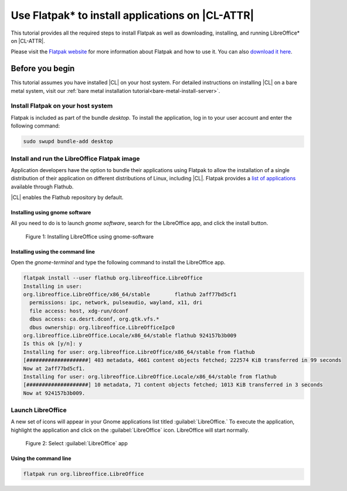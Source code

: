 .. _flatpak:

Use Flatpak\* to install applications on |CL-ATTR|
##################################################

This tutorial provides all the required steps to install Flatpak as well as
downloading, installing, and running LibreOffice\* on |CL-ATTR|.

Please visit the `Flatpak website`_ for more information about Flatpak and
how to use it. You can also `download it here`_.

Before you begin
****************

This tutorial assumes you have installed |CL| on your host system.
For detailed instructions on installing |CL| on a bare metal system, visit
our :ref:`bare metal installation tutorial<bare-metal-install-server>`.

Install Flatpak on your host system
===================================

Flatpak is included as part of the bundle `desktop`. To install the
application, log in to your user account and enter the following command:

.. code-block:: bash

   sudo swupd bundle-add desktop


Install and run the LibreOffice Flatpak image
=============================================

Application developers have the option to bundle their applications using
Flatpak to allow the installation of a single distribution of their
application on different distributions of Linux, including |CL|.
Flatpak provides a `list of applications`_ available through Flathub.

|CL| enables the Flathub repository by default.


Installing using gnome software
-------------------------------

All you need to do is to launch `gnome software`, search for the LibreOffice
app, and click the install button.

.. figure:: figures/01-install-libreoffice.gif
   :alt: install libreoffice step by step

   Figure 1: Installing LibreOffice using gnome-software



Installing using the command line
---------------------------------

Open the `gnome-terminal` and type the following command to install the
LibreOffice app.

.. code-block:: bash

   flatpak install --user flathub org.libreoffice.LibreOffice
   Installing in user:
   org.libreoffice.LibreOffice/x86_64/stable        flathub 2aff77bd5cf1
     permissions: ipc, network, pulseaudio, wayland, x11, dri
     file access: host, xdg-run/dconf
     dbus access: ca.desrt.dconf, org.gtk.vfs.*
     dbus ownership: org.libreoffice.LibreOfficeIpc0
   org.libreoffice.LibreOffice.Locale/x86_64/stable flathub 924157b3b009
   Is this ok [y/n]: y
   Installing for user: org.libreoffice.LibreOffice/x86_64/stable from flathub
   [####################] 403 metadata, 4661 content objects fetched; 222574 KiB transferred in 99 seconds
   Now at 2aff77bd5cf1.
   Installing for user: org.libreoffice.LibreOffice.Locale/x86_64/stable from flathub
   [####################] 10 metadata, 71 content objects fetched; 1013 KiB transferred in 3 seconds
   Now at 924157b3b009.


Launch LibreOffice
==================
A new set of icons will appear in your Gnome applications list titled :guilabel:`LibreOffice.` To
execute the application, highlight the application and click on the :guilabel:`LibreOffice` icon.
LibreOffice will start normally.

.. figure:: figures/02-openlibreoffice.gif
   :alt: Opening LibreOffice app

   Figure 2: Select :guilabel:`LibreOffice` app

Using the command line
----------------------

.. code-block:: bash

   flatpak run org.libreoffice.LibreOffice


.. _Flatpak website: http://flatpak.org

.. _list of applications: http://flatpak.org/apps.html

.. _download it here:
   http://download.documentfoundation.org/libreoffice/flatpak/latest/LibreOffice.flatpak

